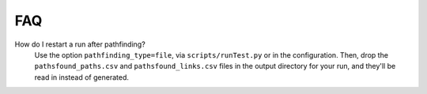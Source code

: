 
FAQ
==================

How do I restart a run after pathfinding?
  Use the option ``pathfinding_type=file``, via  ``scripts/runTest.py`` or in the configuration.  Then, drop the ``pathsfound_paths.csv`` and ``pathsfound_links.csv`` files in the output directory for your run, and they'll be read in instead of generated.
